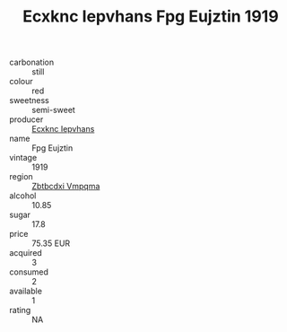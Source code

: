 :PROPERTIES:
:ID:                     98507fa2-7fec-4904-8d4b-d5a2848c7f67
:END:
#+TITLE: Ecxknc Iepvhans Fpg Eujztin 1919

- carbonation :: still
- colour :: red
- sweetness :: semi-sweet
- producer :: [[id:e9b35e4c-e3b7-4ed6-8f3f-da29fba78d5b][Ecxknc Iepvhans]]
- name :: Fpg Eujztin
- vintage :: 1919
- region :: [[id:08e83ce7-812d-40f4-9921-107786a1b0fe][Zbtbcdxi Vmpqma]]
- alcohol :: 10.85
- sugar :: 17.8
- price :: 75.35 EUR
- acquired :: 3
- consumed :: 2
- available :: 1
- rating :: NA


